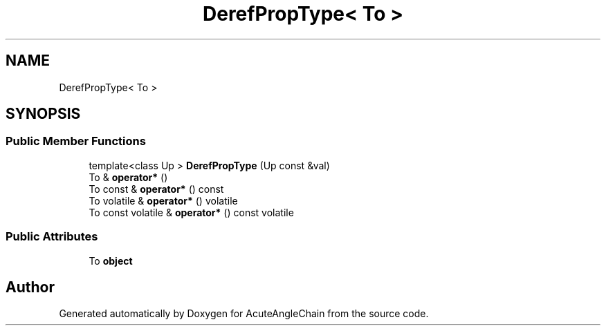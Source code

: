 .TH "DerefPropType< To >" 3 "Sun Jun 3 2018" "AcuteAngleChain" \" -*- nroff -*-
.ad l
.nh
.SH NAME
DerefPropType< To >
.SH SYNOPSIS
.br
.PP
.SS "Public Member Functions"

.in +1c
.ti -1c
.RI "template<class Up > \fBDerefPropType\fP (Up const &val)"
.br
.ti -1c
.RI "To & \fBoperator*\fP ()"
.br
.ti -1c
.RI "To const  & \fBoperator*\fP () const"
.br
.ti -1c
.RI "To volatile & \fBoperator*\fP () volatile"
.br
.ti -1c
.RI "To const volatile & \fBoperator*\fP () const volatile"
.br
.in -1c
.SS "Public Attributes"

.in +1c
.ti -1c
.RI "To \fBobject\fP"
.br
.in -1c

.SH "Author"
.PP 
Generated automatically by Doxygen for AcuteAngleChain from the source code\&.
